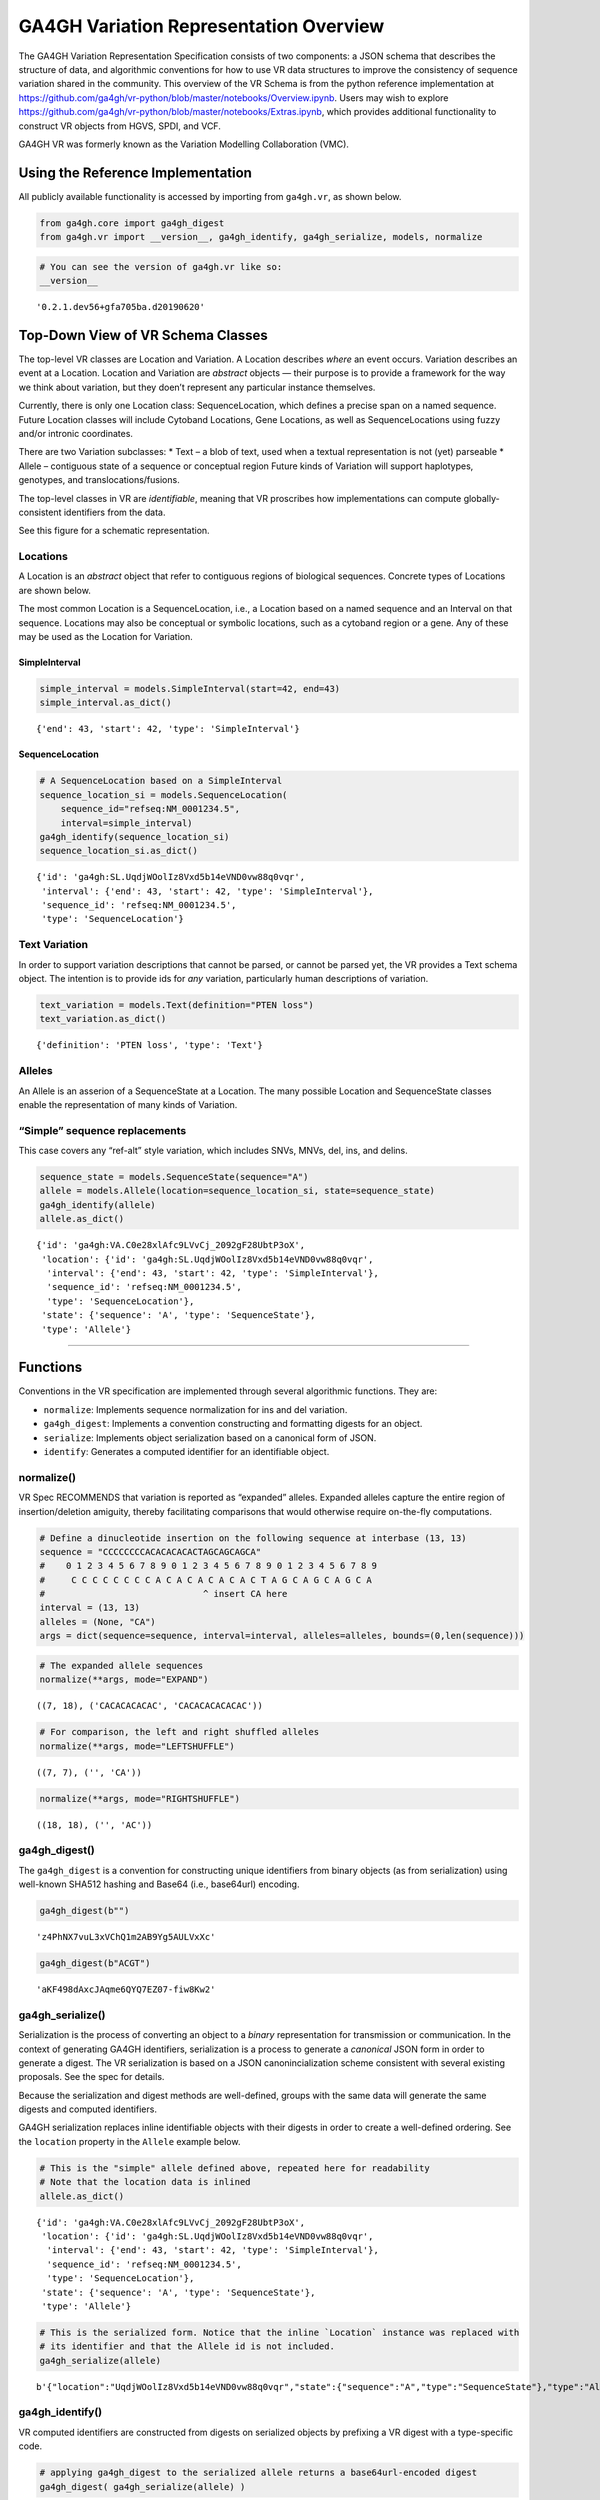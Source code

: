 
GA4GH Variation Representation Overview
=======================================

The GA4GH Variation Representation Specification consists of two
components: a JSON schema that describes the structure of data, and
algorithmic conventions for how to use VR data structures to improve the
consistency of sequence variation shared in the community. This overview
of the VR Schema is from the python reference implementation at
https://github.com/ga4gh/vr-python/blob/master/notebooks/Overview.ipynb.
Users may wish to explore
https://github.com/ga4gh/vr-python/blob/master/notebooks/Extras.ipynb,
which provides additional functionality to construct VR objects from
HGVS, SPDI, and VCF.

GA4GH VR was formerly known as the Variation Modelling Collaboration
(VMC).

Using the Reference Implementation
----------------------------------

All publicly available functionality is accessed by importing from
``ga4gh.vr``, as shown below.

.. code:: ipython3

    from ga4gh.core import ga4gh_digest
    from ga4gh.vr import __version__, ga4gh_identify, ga4gh_serialize, models, normalize

.. raw:: html

   <div>
   <div style="border-radius: 10px; width: 80%; margin: 0 auto; padding: 5px; border: 2pt solid #660000; color: #660000; background: #f4cccc;">
   <span style="font-size: 200%">⚠</span> Import only from <code>ga4gh.vr</code>.
           Submodules contain implementation details that are likely to change without notice.
   </div>
   </div>

.. code:: ipython3

    # You can see the version of ga4gh.vr like so:
    __version__




.. parsed-literal::

    '0.2.1.dev56+gfa705ba.d20190620'



Top-Down View of VR Schema Classes
----------------------------------

The top-level VR classes are Location and Variation. A Location
describes *where* an event occurs. Variation describes an event at a
Location. Location and Variation are *abstract* objects — their purpose
is to provide a framework for the way we think about variation, but they
doen’t represent any particular instance themselves.

Currently, there is only one Location class: SequenceLocation, which
defines a precise span on a named sequence. Future Location classes will
include Cytoband Locations, Gene Locations, as well as SequenceLocations
using fuzzy and/or intronic coordinates.

There are two Variation subclasses: \* Text – a blob of text, used when
a textual representation is not (yet) parseable \* Allele – contiguous
state of a sequence or conceptual region Future kinds of Variation will
support haplotypes, genotypes, and translocations/fusions.

The top-level classes in VR are *identifiable*, meaning that VR
proscribes how implementations can compute globally-consistent
identifiers from the data.

See this figure for a schematic representation.

Locations
~~~~~~~~~

A Location is an *abstract* object that refer to contiguous regions of
biological sequences. Concrete types of Locations are shown below.

The most common Location is a SequenceLocation, i.e., a Location based
on a named sequence and an Interval on that sequence. Locations may also
be conceptual or symbolic locations, such as a cytoband region or a
gene. Any of these may be used as the Location for Variation.

SimpleInterval
^^^^^^^^^^^^^^

.. code:: ipython3

    simple_interval = models.SimpleInterval(start=42, end=43)
    simple_interval.as_dict()




.. parsed-literal::

    {'end': 43, 'start': 42, 'type': 'SimpleInterval'}



SequenceLocation
^^^^^^^^^^^^^^^^

.. code:: ipython3

    # A SequenceLocation based on a SimpleInterval
    sequence_location_si = models.SequenceLocation(
        sequence_id="refseq:NM_0001234.5",
        interval=simple_interval)
    ga4gh_identify(sequence_location_si)
    sequence_location_si.as_dict()




.. parsed-literal::

    {'id': 'ga4gh:SL.UqdjWOolIz8Vxd5b14eVND0vw88q0vqr',
     'interval': {'end': 43, 'start': 42, 'type': 'SimpleInterval'},
     'sequence_id': 'refseq:NM_0001234.5',
     'type': 'SequenceLocation'}



Text Variation
~~~~~~~~~~~~~~

In order to support variation descriptions that cannot be parsed, or
cannot be parsed yet, the VR provides a Text schema object. The
intention is to provide ids for *any* variation, particularly human
descriptions of variation.

.. code:: ipython3

    text_variation = models.Text(definition="PTEN loss")
    text_variation.as_dict()




.. parsed-literal::

    {'definition': 'PTEN loss', 'type': 'Text'}



Alleles
~~~~~~~

An Allele is an asserion of a SequenceState at a Location. The many
possible Location and SequenceState classes enable the representation of
many kinds of Variation.

“Simple” sequence replacements
~~~~~~~~~~~~~~~~~~~~~~~~~~~~~~

This case covers any “ref-alt” style variation, which includes SNVs,
MNVs, del, ins, and delins.

.. code:: ipython3

    sequence_state = models.SequenceState(sequence="A")
    allele = models.Allele(location=sequence_location_si, state=sequence_state)
    ga4gh_identify(allele)
    allele.as_dict()




.. parsed-literal::

    {'id': 'ga4gh:VA.C0e28xlAfc9LVvCj_2092gF28UbtP3oX',
     'location': {'id': 'ga4gh:SL.UqdjWOolIz8Vxd5b14eVND0vw88q0vqr',
      'interval': {'end': 43, 'start': 42, 'type': 'SimpleInterval'},
      'sequence_id': 'refseq:NM_0001234.5',
      'type': 'SequenceLocation'},
     'state': {'sequence': 'A', 'type': 'SequenceState'},
     'type': 'Allele'}



--------------

Functions
---------

Conventions in the VR specification are implemented through several
algorithmic functions. They are:

-  ``normalize``: Implements sequence normalization for ins and del
   variation.
-  ``ga4gh_digest``: Implements a convention constructing and formatting
   digests for an object.
-  ``serialize``: Implements object serialization based on a canonical
   form of JSON.
-  ``identify``: Generates a computed identifier for an identifiable
   object.

normalize()
~~~~~~~~~~~

VR Spec RECOMMENDS that variation is reported as “expanded” alleles.
Expanded alleles capture the entire region of insertion/deletion
amiguity, thereby facilitating comparisons that would otherwise require
on-the-fly computations.

.. code:: ipython3

    # Define a dinucleotide insertion on the following sequence at interbase (13, 13)
    sequence = "CCCCCCCCACACACACACTAGCAGCAGCA"
    #    0 1 2 3 4 5 6 7 8 9 0 1 2 3 4 5 6 7 8 9 0 1 2 3 4 5 6 7 8 9
    #     C C C C C C C C A C A C A C A C A C T A G C A G C A G C A
    #                              ^ insert CA here
    interval = (13, 13)
    alleles = (None, "CA")
    args = dict(sequence=sequence, interval=interval, alleles=alleles, bounds=(0,len(sequence)))

.. code:: ipython3

    # The expanded allele sequences
    normalize(**args, mode="EXPAND")




.. parsed-literal::

    ((7, 18), ('CACACACACAC', 'CACACACACACAC'))



.. code:: ipython3

    # For comparison, the left and right shuffled alleles
    normalize(**args, mode="LEFTSHUFFLE")




.. parsed-literal::

    ((7, 7), ('', 'CA'))



.. code:: ipython3

    normalize(**args, mode="RIGHTSHUFFLE")




.. parsed-literal::

    ((18, 18), ('', 'AC'))



ga4gh_digest()
~~~~~~~~~~~~~~

The ``ga4gh_digest`` is a convention for constructing unique identifiers
from binary objects (as from serialization) using well-known SHA512
hashing and Base64 (i.e., base64url) encoding.

.. code:: ipython3

    ga4gh_digest(b"")




.. parsed-literal::

    'z4PhNX7vuL3xVChQ1m2AB9Yg5AULVxXc'



.. code:: ipython3

    ga4gh_digest(b"ACGT")




.. parsed-literal::

    'aKF498dAxcJAqme6QYQ7EZ07-fiw8Kw2'



ga4gh_serialize()
~~~~~~~~~~~~~~~~~

Serialization is the process of converting an object to a *binary*
representation for transmission or communication. In the context of
generating GA4GH identifiers, serialization is a process to generate a
*canonical* JSON form in order to generate a digest. The VR
serialization is based on a JSON canonincialization scheme consistent
with several existing proposals. See the spec for details.

Because the serialization and digest methods are well-defined, groups
with the same data will generate the same digests and computed
identifiers.

GA4GH serialization replaces inline identifiable objects with their
digests in order to create a well-defined ordering. See the ``location``
property in the ``Allele`` example below.

.. raw:: html

   <div>
   <div style="border-radius: 10px; width: 80%; margin: 0 auto; padding: 5px; border: 2pt solid #660000; color: #660000; background: #f4cccc;">
       <span style="font-size: 200%">⚠</span> Although JSON serialization and GA4GH canonical JSON serialization appear similar, they are NOT interchangeable and will generated different digests. GA4GH identifiers are defined <i>only</i> when used with GA4GH serialization process.
   </div>
   </div>

.. code:: ipython3

    # This is the "simple" allele defined above, repeated here for readability
    # Note that the location data is inlined
    allele.as_dict()




.. parsed-literal::

    {'id': 'ga4gh:VA.C0e28xlAfc9LVvCj_2092gF28UbtP3oX',
     'location': {'id': 'ga4gh:SL.UqdjWOolIz8Vxd5b14eVND0vw88q0vqr',
      'interval': {'end': 43, 'start': 42, 'type': 'SimpleInterval'},
      'sequence_id': 'refseq:NM_0001234.5',
      'type': 'SequenceLocation'},
     'state': {'sequence': 'A', 'type': 'SequenceState'},
     'type': 'Allele'}



.. code:: ipython3

    # This is the serialized form. Notice that the inline `Location` instance was replaced with
    # its identifier and that the Allele id is not included. 
    ga4gh_serialize(allele)




.. parsed-literal::

    b'{"location":"UqdjWOolIz8Vxd5b14eVND0vw88q0vqr","state":{"sequence":"A","type":"SequenceState"},"type":"Allele"}'



ga4gh_identify()
~~~~~~~~~~~~~~~~

VR computed identifiers are constructed from digests on serialized
objects by prefixing a VR digest with a type-specific code.

.. code:: ipython3

    # applying ga4gh_digest to the serialized allele returns a base64url-encoded digest
    ga4gh_digest( ga4gh_serialize(allele) )




.. parsed-literal::

    'C0e28xlAfc9LVvCj_2092gF28UbtP3oX'



.. code:: ipython3

    # identify() uses this digest to construct a CURIE-formatted identifier.
    # The VA prefix identifies this object as a Variation Allele.
    ga4gh_identify(allele)




.. parsed-literal::

    'ga4gh:VA.C0e28xlAfc9LVvCj_2092gF28UbtP3oX'


